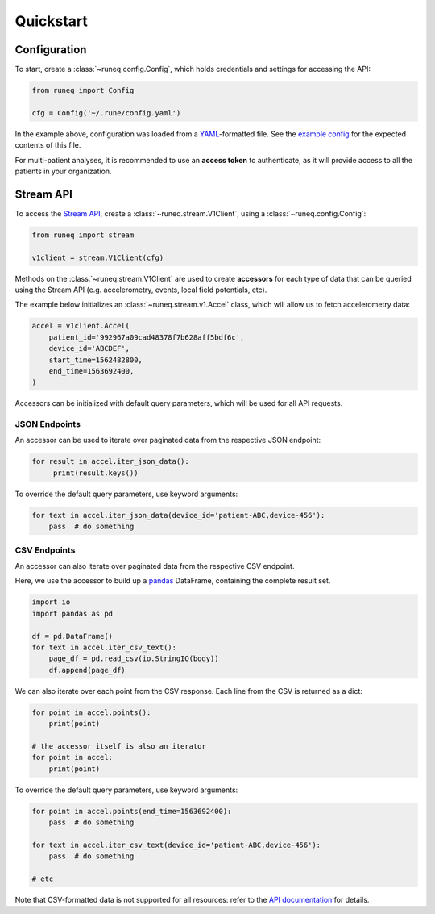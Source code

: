.. _quickstart:

Quickstart
==========

Configuration
-------------

To start, create a :class:`~runeq.config.Config`, which holds credentials
and settings for accessing the API:

.. code-block:: python

    from runeq import Config

    cfg = Config('~/.rune/config.yaml')


In the example above, configuration was loaded from a `YAML <https://yaml.org/>`_-formatted
file. See the `example config <https://github.com/rune-labs/runeq-python/blob/master/example_config.yaml>`_
for the expected contents of this file.

For multi-patient analyses, it is recommended to use an **access token** to
authenticate, as it will provide access to all the patients in your organization.


Stream API
----------

To access the `Stream API <https://docs.runelabs.io/stream/index.html>`_, create a
:class:`~runeq.stream.V1Client`, using a :class:`~runeq.config.Config`:

.. code-block:: python

    from runeq import stream

    v1client = stream.V1Client(cfg)

Methods on the :class:`~runeq.stream.V1Client` are used to create **accessors** for each type of data
that can be queried using the Stream API (e.g. accelerometry, events, local field potentials, etc).

The example below initializes an :class:`~runeq.stream.v1.Accel` class, which will allow us to
fetch accelerometry data:

.. code-block:: python

    accel = v1client.Accel(
        patient_id='992967a09cad48378f7b628aff5bdf6c',
        device_id='ABCDEF',
        start_time=1562482800,
        end_time=1563692400,
    )

Accessors can be initialized with default query parameters, which will be used for all API requests.

JSON Endpoints
**************

An accessor can be used to iterate over paginated data from the respective JSON endpoint:

.. code-block:: python

    for result in accel.iter_json_data():
         print(result.keys())


To override the default query parameters, use keyword arguments:

.. code-block:: python

    for text in accel.iter_json_data(device_id='patient-ABC,device-456'):
        pass  # do something


CSV Endpoints
*************

An accessor can also iterate over paginated data from the respective CSV endpoint.

Here, we use the accessor to build up a `pandas <https://pandas.pydata.org/>`_ DataFrame,
containing the complete result set.

.. code-block:: python

    import io
    import pandas as pd

    df = pd.DataFrame()
    for text in accel.iter_csv_text():
        page_df = pd.read_csv(io.StringIO(body))
        df.append(page_df)


We can also iterate over each point from the CSV response. Each line from the CSV
is returned as a dict:

.. code-block:: python

    for point in accel.points():
        print(point)

    # the accessor itself is also an iterator
    for point in accel:
        print(point)

To override the default query parameters, use keyword arguments:

.. code-block:: python

    for point in accel.points(end_time=1563692400):
        pass  # do something

    for text in accel.iter_csv_text(device_id='patient-ABC,device-456'):
        pass  # do something

    # etc

Note that CSV-formatted data is not supported for all resources: refer to the
`API documentation <https://docs.runelabs.io/stream/index.html>`_ for details.
